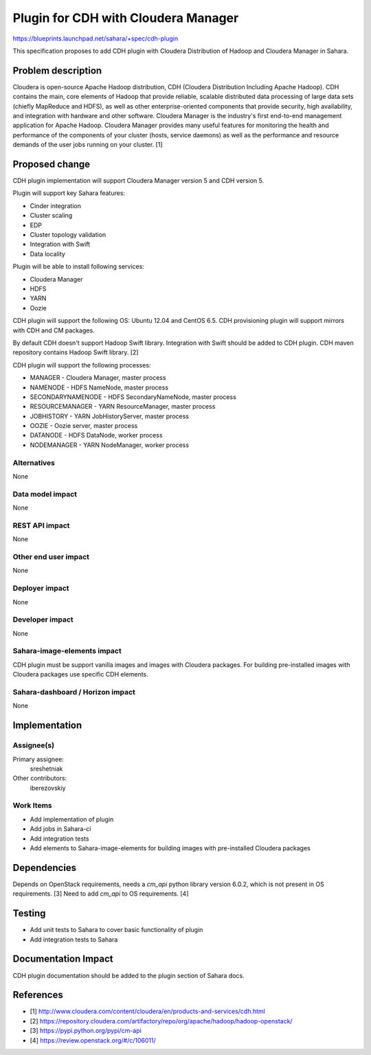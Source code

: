 ..
 This work is licensed under a Creative Commons Attribution 3.0 Unported
 License.

 http://creativecommons.org/licenses/by/3.0/legalcode

====================================
Plugin for CDH with Cloudera Manager
====================================

https://blueprints.launchpad.net/sahara/+spec/cdh-plugin

This specification proposes to add CDH plugin with Cloudera Distribution of
Hadoop and Cloudera Manager in Sahara.

Problem description
===================

Cloudera is open-source Apache Hadoop distribution, CDH (Cloudera Distribution
Including Apache Hadoop). CDH contains the main, core elements of Hadoop that
provide reliable, scalable distributed data processing of large data sets
(chiefly MapReduce and HDFS), as well as other enterprise-oriented components
that provide security, high availability, and integration with hardware and
other software. Cloudera Manager is the industry's first end-to-end management
application for Apache Hadoop. Cloudera Manager provides many useful features
for monitoring the health and performance of the components of your cluster
(hosts, service daemons) as well as the performance and resource demands of
the user jobs running on your cluster. [1]

Proposed change
===============

CDH plugin implementation will support Cloudera Manager version 5 and CDH
version 5.

Plugin will support key Sahara features:

* Cinder integration
* Cluster scaling
* EDP
* Cluster topology validation
* Integration with Swift
* Data locality

Plugin will be able to install following services:

* Cloudera Manager
* HDFS
* YARN
* Oozie

CDH plugin will support the following OS: Ubuntu 12.04 and CentOS 6.5.
CDH provisioning plugin will support mirrors with CDH and CM packages.

By default CDH doesn't support Hadoop Swift library. Integration with Swift
should be added to CDH plugin. CDH maven repository contains Hadoop Swift
library. [2]

CDH plugin will support the following processes:

* MANAGER - Cloudera Manager, master process
* NAMENODE - HDFS NameNode, master process
* SECONDARYNAMENODE - HDFS SecondaryNameNode, master process
* RESOURCEMANAGER - YARN ResourceManager, master process
* JOBHISTORY - YARN JobHistoryServer, master process
* OOZIE - Oozie server, master process
* DATANODE - HDFS DataNode, worker process
* NODEMANAGER - YARN NodeManager, worker process

Alternatives
------------

None

Data model impact
-----------------

None

REST API impact
---------------

None

Other end user impact
---------------------

None

Deployer impact
---------------

None

Developer impact
----------------

None

Sahara-image-elements impact
----------------------------

CDH plugin must be support vanilla images and images with Cloudera packages.
For building pre-installed images with Cloudera packages use specific CDH
elements.

Sahara-dashboard / Horizon impact
---------------------------------

None

Implementation
==============

Assignee(s)
-----------

Primary assignee:
  sreshetniak

Other contributors:
  iberezovskiy

Work Items
----------

* Add implementation of plugin
* Add jobs in Sahara-ci
* Add integration tests
* Add elements to Sahara-image-elements for building images with pre-installed
  Cloudera packages

Dependencies
============

Depends on OpenStack requirements, needs a `cm_api` python library version
6.0.2, which is not present in OS requirements. [3] Need to add `cm_api` to
OS requirements. [4]

Testing
=======

* Add unit tests to Sahara to cover basic functionality of plugin
* Add integration tests to Sahara

Documentation Impact
====================

CDH plugin documentation should be added to the plugin section of Sahara docs.

References
==========

* [1] http://www.cloudera.com/content/cloudera/en/products-and-services/cdh.html
* [2] https://repository.cloudera.com/artifactory/repo/org/apache/hadoop/hadoop-openstack/
* [3] https://pypi.python.org/pypi/cm-api
* [4] https://review.openstack.org/#/c/106011/
